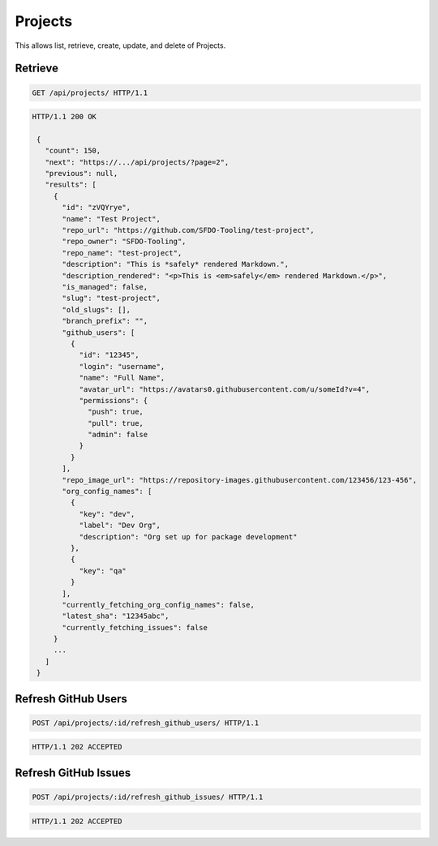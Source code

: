 ========
Projects
========

This allows list, retrieve, create, update, and delete of Projects.

Retrieve
--------

.. sourcecode:: http

   GET /api/projects/ HTTP/1.1

.. sourcecode:: http

   HTTP/1.1 200 OK

    {
      "count": 150,
      "next": "https://.../api/projects/?page=2",
      "previous": null,
      "results": [
        {
          "id": "zVQYrye",
          "name": "Test Project",
          "repo_url": "https://github.com/SFDO-Tooling/test-project",
          "repo_owner": "SFDO-Tooling",
          "repo_name": "test-project",
          "description": "This is *safely* rendered Markdown.",
          "description_rendered": "<p>This is <em>safely</em> rendered Markdown.</p>",
          "is_managed": false,
          "slug": "test-project",
          "old_slugs": [],
          "branch_prefix": "",
          "github_users": [
            {
              "id": "12345",
              "login": "username",
              "name": "Full Name",
              "avatar_url": "https://avatars0.githubusercontent.com/u/someId?v=4",
              "permissions": {
                "push": true,
                "pull": true,
                "admin": false
              }
            }
          ],
          "repo_image_url": "https://repository-images.githubusercontent.com/123456/123-456",
          "org_config_names": [
            {
              "key": "dev",
              "label": "Dev Org",
              "description": "Org set up for package development"
            },
            {
              "key": "qa"
            }
          ],
          "currently_fetching_org_config_names": false,
          "latest_sha": "12345abc",
          "currently_fetching_issues": false
        }
        ...
      ]
    }

Refresh GitHub Users
--------------------

.. sourcecode:: http

   POST /api/projects/:id/refresh_github_users/ HTTP/1.1

.. sourcecode:: http

   HTTP/1.1 202 ACCEPTED

Refresh GitHub Issues
---------------------

.. sourcecode:: http

   POST /api/projects/:id/refresh_github_issues/ HTTP/1.1

.. sourcecode:: http

   HTTP/1.1 202 ACCEPTED
